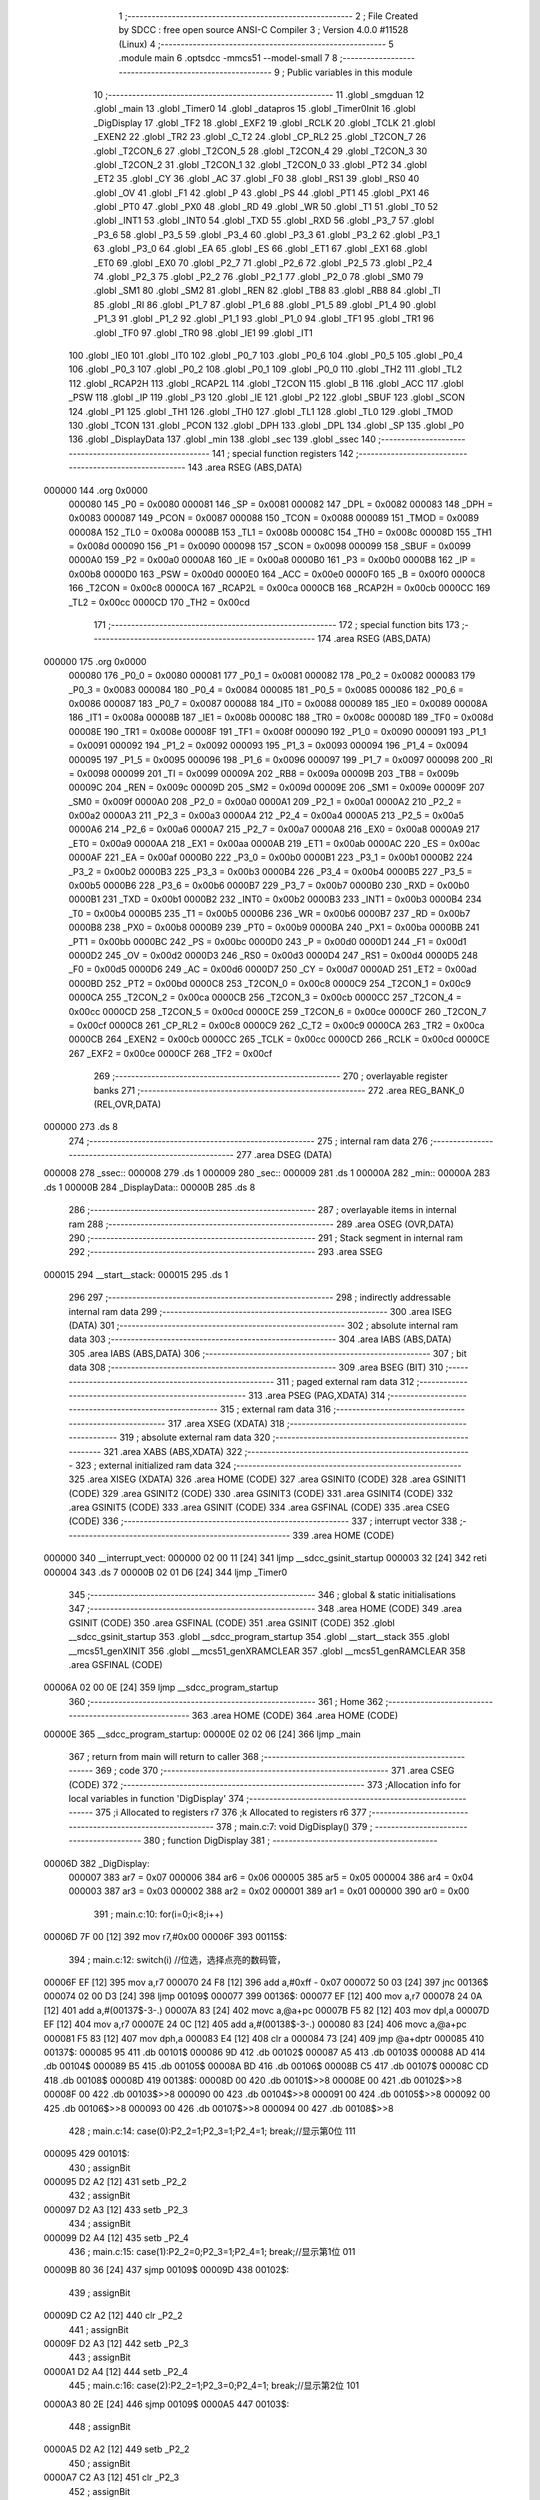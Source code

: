                                       1 ;--------------------------------------------------------
                                      2 ; File Created by SDCC : free open source ANSI-C Compiler
                                      3 ; Version 4.0.0 #11528 (Linux)
                                      4 ;--------------------------------------------------------
                                      5 	.module main
                                      6 	.optsdcc -mmcs51 --model-small
                                      7 	
                                      8 ;--------------------------------------------------------
                                      9 ; Public variables in this module
                                     10 ;--------------------------------------------------------
                                     11 	.globl _smgduan
                                     12 	.globl _main
                                     13 	.globl _Timer0
                                     14 	.globl _datapros
                                     15 	.globl _Timer0Init
                                     16 	.globl _DigDisplay
                                     17 	.globl _TF2
                                     18 	.globl _EXF2
                                     19 	.globl _RCLK
                                     20 	.globl _TCLK
                                     21 	.globl _EXEN2
                                     22 	.globl _TR2
                                     23 	.globl _C_T2
                                     24 	.globl _CP_RL2
                                     25 	.globl _T2CON_7
                                     26 	.globl _T2CON_6
                                     27 	.globl _T2CON_5
                                     28 	.globl _T2CON_4
                                     29 	.globl _T2CON_3
                                     30 	.globl _T2CON_2
                                     31 	.globl _T2CON_1
                                     32 	.globl _T2CON_0
                                     33 	.globl _PT2
                                     34 	.globl _ET2
                                     35 	.globl _CY
                                     36 	.globl _AC
                                     37 	.globl _F0
                                     38 	.globl _RS1
                                     39 	.globl _RS0
                                     40 	.globl _OV
                                     41 	.globl _F1
                                     42 	.globl _P
                                     43 	.globl _PS
                                     44 	.globl _PT1
                                     45 	.globl _PX1
                                     46 	.globl _PT0
                                     47 	.globl _PX0
                                     48 	.globl _RD
                                     49 	.globl _WR
                                     50 	.globl _T1
                                     51 	.globl _T0
                                     52 	.globl _INT1
                                     53 	.globl _INT0
                                     54 	.globl _TXD
                                     55 	.globl _RXD
                                     56 	.globl _P3_7
                                     57 	.globl _P3_6
                                     58 	.globl _P3_5
                                     59 	.globl _P3_4
                                     60 	.globl _P3_3
                                     61 	.globl _P3_2
                                     62 	.globl _P3_1
                                     63 	.globl _P3_0
                                     64 	.globl _EA
                                     65 	.globl _ES
                                     66 	.globl _ET1
                                     67 	.globl _EX1
                                     68 	.globl _ET0
                                     69 	.globl _EX0
                                     70 	.globl _P2_7
                                     71 	.globl _P2_6
                                     72 	.globl _P2_5
                                     73 	.globl _P2_4
                                     74 	.globl _P2_3
                                     75 	.globl _P2_2
                                     76 	.globl _P2_1
                                     77 	.globl _P2_0
                                     78 	.globl _SM0
                                     79 	.globl _SM1
                                     80 	.globl _SM2
                                     81 	.globl _REN
                                     82 	.globl _TB8
                                     83 	.globl _RB8
                                     84 	.globl _TI
                                     85 	.globl _RI
                                     86 	.globl _P1_7
                                     87 	.globl _P1_6
                                     88 	.globl _P1_5
                                     89 	.globl _P1_4
                                     90 	.globl _P1_3
                                     91 	.globl _P1_2
                                     92 	.globl _P1_1
                                     93 	.globl _P1_0
                                     94 	.globl _TF1
                                     95 	.globl _TR1
                                     96 	.globl _TF0
                                     97 	.globl _TR0
                                     98 	.globl _IE1
                                     99 	.globl _IT1
                                    100 	.globl _IE0
                                    101 	.globl _IT0
                                    102 	.globl _P0_7
                                    103 	.globl _P0_6
                                    104 	.globl _P0_5
                                    105 	.globl _P0_4
                                    106 	.globl _P0_3
                                    107 	.globl _P0_2
                                    108 	.globl _P0_1
                                    109 	.globl _P0_0
                                    110 	.globl _TH2
                                    111 	.globl _TL2
                                    112 	.globl _RCAP2H
                                    113 	.globl _RCAP2L
                                    114 	.globl _T2CON
                                    115 	.globl _B
                                    116 	.globl _ACC
                                    117 	.globl _PSW
                                    118 	.globl _IP
                                    119 	.globl _P3
                                    120 	.globl _IE
                                    121 	.globl _P2
                                    122 	.globl _SBUF
                                    123 	.globl _SCON
                                    124 	.globl _P1
                                    125 	.globl _TH1
                                    126 	.globl _TH0
                                    127 	.globl _TL1
                                    128 	.globl _TL0
                                    129 	.globl _TMOD
                                    130 	.globl _TCON
                                    131 	.globl _PCON
                                    132 	.globl _DPH
                                    133 	.globl _DPL
                                    134 	.globl _SP
                                    135 	.globl _P0
                                    136 	.globl _DisplayData
                                    137 	.globl _min
                                    138 	.globl _sec
                                    139 	.globl _ssec
                                    140 ;--------------------------------------------------------
                                    141 ; special function registers
                                    142 ;--------------------------------------------------------
                                    143 	.area RSEG    (ABS,DATA)
      000000                        144 	.org 0x0000
                           000080   145 _P0	=	0x0080
                           000081   146 _SP	=	0x0081
                           000082   147 _DPL	=	0x0082
                           000083   148 _DPH	=	0x0083
                           000087   149 _PCON	=	0x0087
                           000088   150 _TCON	=	0x0088
                           000089   151 _TMOD	=	0x0089
                           00008A   152 _TL0	=	0x008a
                           00008B   153 _TL1	=	0x008b
                           00008C   154 _TH0	=	0x008c
                           00008D   155 _TH1	=	0x008d
                           000090   156 _P1	=	0x0090
                           000098   157 _SCON	=	0x0098
                           000099   158 _SBUF	=	0x0099
                           0000A0   159 _P2	=	0x00a0
                           0000A8   160 _IE	=	0x00a8
                           0000B0   161 _P3	=	0x00b0
                           0000B8   162 _IP	=	0x00b8
                           0000D0   163 _PSW	=	0x00d0
                           0000E0   164 _ACC	=	0x00e0
                           0000F0   165 _B	=	0x00f0
                           0000C8   166 _T2CON	=	0x00c8
                           0000CA   167 _RCAP2L	=	0x00ca
                           0000CB   168 _RCAP2H	=	0x00cb
                           0000CC   169 _TL2	=	0x00cc
                           0000CD   170 _TH2	=	0x00cd
                                    171 ;--------------------------------------------------------
                                    172 ; special function bits
                                    173 ;--------------------------------------------------------
                                    174 	.area RSEG    (ABS,DATA)
      000000                        175 	.org 0x0000
                           000080   176 _P0_0	=	0x0080
                           000081   177 _P0_1	=	0x0081
                           000082   178 _P0_2	=	0x0082
                           000083   179 _P0_3	=	0x0083
                           000084   180 _P0_4	=	0x0084
                           000085   181 _P0_5	=	0x0085
                           000086   182 _P0_6	=	0x0086
                           000087   183 _P0_7	=	0x0087
                           000088   184 _IT0	=	0x0088
                           000089   185 _IE0	=	0x0089
                           00008A   186 _IT1	=	0x008a
                           00008B   187 _IE1	=	0x008b
                           00008C   188 _TR0	=	0x008c
                           00008D   189 _TF0	=	0x008d
                           00008E   190 _TR1	=	0x008e
                           00008F   191 _TF1	=	0x008f
                           000090   192 _P1_0	=	0x0090
                           000091   193 _P1_1	=	0x0091
                           000092   194 _P1_2	=	0x0092
                           000093   195 _P1_3	=	0x0093
                           000094   196 _P1_4	=	0x0094
                           000095   197 _P1_5	=	0x0095
                           000096   198 _P1_6	=	0x0096
                           000097   199 _P1_7	=	0x0097
                           000098   200 _RI	=	0x0098
                           000099   201 _TI	=	0x0099
                           00009A   202 _RB8	=	0x009a
                           00009B   203 _TB8	=	0x009b
                           00009C   204 _REN	=	0x009c
                           00009D   205 _SM2	=	0x009d
                           00009E   206 _SM1	=	0x009e
                           00009F   207 _SM0	=	0x009f
                           0000A0   208 _P2_0	=	0x00a0
                           0000A1   209 _P2_1	=	0x00a1
                           0000A2   210 _P2_2	=	0x00a2
                           0000A3   211 _P2_3	=	0x00a3
                           0000A4   212 _P2_4	=	0x00a4
                           0000A5   213 _P2_5	=	0x00a5
                           0000A6   214 _P2_6	=	0x00a6
                           0000A7   215 _P2_7	=	0x00a7
                           0000A8   216 _EX0	=	0x00a8
                           0000A9   217 _ET0	=	0x00a9
                           0000AA   218 _EX1	=	0x00aa
                           0000AB   219 _ET1	=	0x00ab
                           0000AC   220 _ES	=	0x00ac
                           0000AF   221 _EA	=	0x00af
                           0000B0   222 _P3_0	=	0x00b0
                           0000B1   223 _P3_1	=	0x00b1
                           0000B2   224 _P3_2	=	0x00b2
                           0000B3   225 _P3_3	=	0x00b3
                           0000B4   226 _P3_4	=	0x00b4
                           0000B5   227 _P3_5	=	0x00b5
                           0000B6   228 _P3_6	=	0x00b6
                           0000B7   229 _P3_7	=	0x00b7
                           0000B0   230 _RXD	=	0x00b0
                           0000B1   231 _TXD	=	0x00b1
                           0000B2   232 _INT0	=	0x00b2
                           0000B3   233 _INT1	=	0x00b3
                           0000B4   234 _T0	=	0x00b4
                           0000B5   235 _T1	=	0x00b5
                           0000B6   236 _WR	=	0x00b6
                           0000B7   237 _RD	=	0x00b7
                           0000B8   238 _PX0	=	0x00b8
                           0000B9   239 _PT0	=	0x00b9
                           0000BA   240 _PX1	=	0x00ba
                           0000BB   241 _PT1	=	0x00bb
                           0000BC   242 _PS	=	0x00bc
                           0000D0   243 _P	=	0x00d0
                           0000D1   244 _F1	=	0x00d1
                           0000D2   245 _OV	=	0x00d2
                           0000D3   246 _RS0	=	0x00d3
                           0000D4   247 _RS1	=	0x00d4
                           0000D5   248 _F0	=	0x00d5
                           0000D6   249 _AC	=	0x00d6
                           0000D7   250 _CY	=	0x00d7
                           0000AD   251 _ET2	=	0x00ad
                           0000BD   252 _PT2	=	0x00bd
                           0000C8   253 _T2CON_0	=	0x00c8
                           0000C9   254 _T2CON_1	=	0x00c9
                           0000CA   255 _T2CON_2	=	0x00ca
                           0000CB   256 _T2CON_3	=	0x00cb
                           0000CC   257 _T2CON_4	=	0x00cc
                           0000CD   258 _T2CON_5	=	0x00cd
                           0000CE   259 _T2CON_6	=	0x00ce
                           0000CF   260 _T2CON_7	=	0x00cf
                           0000C8   261 _CP_RL2	=	0x00c8
                           0000C9   262 _C_T2	=	0x00c9
                           0000CA   263 _TR2	=	0x00ca
                           0000CB   264 _EXEN2	=	0x00cb
                           0000CC   265 _TCLK	=	0x00cc
                           0000CD   266 _RCLK	=	0x00cd
                           0000CE   267 _EXF2	=	0x00ce
                           0000CF   268 _TF2	=	0x00cf
                                    269 ;--------------------------------------------------------
                                    270 ; overlayable register banks
                                    271 ;--------------------------------------------------------
                                    272 	.area REG_BANK_0	(REL,OVR,DATA)
      000000                        273 	.ds 8
                                    274 ;--------------------------------------------------------
                                    275 ; internal ram data
                                    276 ;--------------------------------------------------------
                                    277 	.area DSEG    (DATA)
      000008                        278 _ssec::
      000008                        279 	.ds 1
      000009                        280 _sec::
      000009                        281 	.ds 1
      00000A                        282 _min::
      00000A                        283 	.ds 1
      00000B                        284 _DisplayData::
      00000B                        285 	.ds 8
                                    286 ;--------------------------------------------------------
                                    287 ; overlayable items in internal ram 
                                    288 ;--------------------------------------------------------
                                    289 	.area	OSEG    (OVR,DATA)
                                    290 ;--------------------------------------------------------
                                    291 ; Stack segment in internal ram 
                                    292 ;--------------------------------------------------------
                                    293 	.area	SSEG
      000015                        294 __start__stack:
      000015                        295 	.ds	1
                                    296 
                                    297 ;--------------------------------------------------------
                                    298 ; indirectly addressable internal ram data
                                    299 ;--------------------------------------------------------
                                    300 	.area ISEG    (DATA)
                                    301 ;--------------------------------------------------------
                                    302 ; absolute internal ram data
                                    303 ;--------------------------------------------------------
                                    304 	.area IABS    (ABS,DATA)
                                    305 	.area IABS    (ABS,DATA)
                                    306 ;--------------------------------------------------------
                                    307 ; bit data
                                    308 ;--------------------------------------------------------
                                    309 	.area BSEG    (BIT)
                                    310 ;--------------------------------------------------------
                                    311 ; paged external ram data
                                    312 ;--------------------------------------------------------
                                    313 	.area PSEG    (PAG,XDATA)
                                    314 ;--------------------------------------------------------
                                    315 ; external ram data
                                    316 ;--------------------------------------------------------
                                    317 	.area XSEG    (XDATA)
                                    318 ;--------------------------------------------------------
                                    319 ; absolute external ram data
                                    320 ;--------------------------------------------------------
                                    321 	.area XABS    (ABS,XDATA)
                                    322 ;--------------------------------------------------------
                                    323 ; external initialized ram data
                                    324 ;--------------------------------------------------------
                                    325 	.area XISEG   (XDATA)
                                    326 	.area HOME    (CODE)
                                    327 	.area GSINIT0 (CODE)
                                    328 	.area GSINIT1 (CODE)
                                    329 	.area GSINIT2 (CODE)
                                    330 	.area GSINIT3 (CODE)
                                    331 	.area GSINIT4 (CODE)
                                    332 	.area GSINIT5 (CODE)
                                    333 	.area GSINIT  (CODE)
                                    334 	.area GSFINAL (CODE)
                                    335 	.area CSEG    (CODE)
                                    336 ;--------------------------------------------------------
                                    337 ; interrupt vector 
                                    338 ;--------------------------------------------------------
                                    339 	.area HOME    (CODE)
      000000                        340 __interrupt_vect:
      000000 02 00 11         [24]  341 	ljmp	__sdcc_gsinit_startup
      000003 32               [24]  342 	reti
      000004                        343 	.ds	7
      00000B 02 01 D6         [24]  344 	ljmp	_Timer0
                                    345 ;--------------------------------------------------------
                                    346 ; global & static initialisations
                                    347 ;--------------------------------------------------------
                                    348 	.area HOME    (CODE)
                                    349 	.area GSINIT  (CODE)
                                    350 	.area GSFINAL (CODE)
                                    351 	.area GSINIT  (CODE)
                                    352 	.globl __sdcc_gsinit_startup
                                    353 	.globl __sdcc_program_startup
                                    354 	.globl __start__stack
                                    355 	.globl __mcs51_genXINIT
                                    356 	.globl __mcs51_genXRAMCLEAR
                                    357 	.globl __mcs51_genRAMCLEAR
                                    358 	.area GSFINAL (CODE)
      00006A 02 00 0E         [24]  359 	ljmp	__sdcc_program_startup
                                    360 ;--------------------------------------------------------
                                    361 ; Home
                                    362 ;--------------------------------------------------------
                                    363 	.area HOME    (CODE)
                                    364 	.area HOME    (CODE)
      00000E                        365 __sdcc_program_startup:
      00000E 02 02 06         [24]  366 	ljmp	_main
                                    367 ;	return from main will return to caller
                                    368 ;--------------------------------------------------------
                                    369 ; code
                                    370 ;--------------------------------------------------------
                                    371 	.area CSEG    (CODE)
                                    372 ;------------------------------------------------------------
                                    373 ;Allocation info for local variables in function 'DigDisplay'
                                    374 ;------------------------------------------------------------
                                    375 ;i                         Allocated to registers r7 
                                    376 ;k                         Allocated to registers r6 
                                    377 ;------------------------------------------------------------
                                    378 ;	main.c:7: void DigDisplay()
                                    379 ;	-----------------------------------------
                                    380 ;	 function DigDisplay
                                    381 ;	-----------------------------------------
      00006D                        382 _DigDisplay:
                           000007   383 	ar7 = 0x07
                           000006   384 	ar6 = 0x06
                           000005   385 	ar5 = 0x05
                           000004   386 	ar4 = 0x04
                           000003   387 	ar3 = 0x03
                           000002   388 	ar2 = 0x02
                           000001   389 	ar1 = 0x01
                           000000   390 	ar0 = 0x00
                                    391 ;	main.c:10: for(i=0;i<8;i++)
      00006D 7F 00            [12]  392 	mov	r7,#0x00
      00006F                        393 00115$:
                                    394 ;	main.c:12: switch(i)	 //位选，选择点亮的数码管，
      00006F EF               [12]  395 	mov	a,r7
      000070 24 F8            [12]  396 	add	a,#0xff - 0x07
      000072 50 03            [24]  397 	jnc	00136$
      000074 02 00 D3         [24]  398 	ljmp	00109$
      000077                        399 00136$:
      000077 EF               [12]  400 	mov	a,r7
      000078 24 0A            [12]  401 	add	a,#(00137$-3-.)
      00007A 83               [24]  402 	movc	a,@a+pc
      00007B F5 82            [12]  403 	mov	dpl,a
      00007D EF               [12]  404 	mov	a,r7
      00007E 24 0C            [12]  405 	add	a,#(00138$-3-.)
      000080 83               [24]  406 	movc	a,@a+pc
      000081 F5 83            [12]  407 	mov	dph,a
      000083 E4               [12]  408 	clr	a
      000084 73               [24]  409 	jmp	@a+dptr
      000085                        410 00137$:
      000085 95                     411 	.db	00101$
      000086 9D                     412 	.db	00102$
      000087 A5                     413 	.db	00103$
      000088 AD                     414 	.db	00104$
      000089 B5                     415 	.db	00105$
      00008A BD                     416 	.db	00106$
      00008B C5                     417 	.db	00107$
      00008C CD                     418 	.db	00108$
      00008D                        419 00138$:
      00008D 00                     420 	.db	00101$>>8
      00008E 00                     421 	.db	00102$>>8
      00008F 00                     422 	.db	00103$>>8
      000090 00                     423 	.db	00104$>>8
      000091 00                     424 	.db	00105$>>8
      000092 00                     425 	.db	00106$>>8
      000093 00                     426 	.db	00107$>>8
      000094 00                     427 	.db	00108$>>8
                                    428 ;	main.c:14: case(0):P2_2=1;P2_3=1;P2_4=1; break;//显示第0位 111
      000095                        429 00101$:
                                    430 ;	assignBit
      000095 D2 A2            [12]  431 	setb	_P2_2
                                    432 ;	assignBit
      000097 D2 A3            [12]  433 	setb	_P2_3
                                    434 ;	assignBit
      000099 D2 A4            [12]  435 	setb	_P2_4
                                    436 ;	main.c:15: case(1):P2_2=0;P2_3=1;P2_4=1; break;//显示第1位 011
      00009B 80 36            [24]  437 	sjmp	00109$
      00009D                        438 00102$:
                                    439 ;	assignBit
      00009D C2 A2            [12]  440 	clr	_P2_2
                                    441 ;	assignBit
      00009F D2 A3            [12]  442 	setb	_P2_3
                                    443 ;	assignBit
      0000A1 D2 A4            [12]  444 	setb	_P2_4
                                    445 ;	main.c:16: case(2):P2_2=1;P2_3=0;P2_4=1; break;//显示第2位	101
      0000A3 80 2E            [24]  446 	sjmp	00109$
      0000A5                        447 00103$:
                                    448 ;	assignBit
      0000A5 D2 A2            [12]  449 	setb	_P2_2
                                    450 ;	assignBit
      0000A7 C2 A3            [12]  451 	clr	_P2_3
                                    452 ;	assignBit
      0000A9 D2 A4            [12]  453 	setb	_P2_4
                                    454 ;	main.c:17: case(3):P2_2=0;P2_3=0;P2_4=1; break;//显示第3位	001
      0000AB 80 26            [24]  455 	sjmp	00109$
      0000AD                        456 00104$:
                                    457 ;	assignBit
      0000AD C2 A2            [12]  458 	clr	_P2_2
                                    459 ;	assignBit
      0000AF C2 A3            [12]  460 	clr	_P2_3
                                    461 ;	assignBit
      0000B1 D2 A4            [12]  462 	setb	_P2_4
                                    463 ;	main.c:18: case(4):P2_2=1;P2_3=1;P2_4=0; break;//显示第4位	110
      0000B3 80 1E            [24]  464 	sjmp	00109$
      0000B5                        465 00105$:
                                    466 ;	assignBit
      0000B5 D2 A2            [12]  467 	setb	_P2_2
                                    468 ;	assignBit
      0000B7 D2 A3            [12]  469 	setb	_P2_3
                                    470 ;	assignBit
      0000B9 C2 A4            [12]  471 	clr	_P2_4
                                    472 ;	main.c:19: case(5):P2_2=0;P2_3=1;P2_4=0; break;//显示第5位	010
      0000BB 80 16            [24]  473 	sjmp	00109$
      0000BD                        474 00106$:
                                    475 ;	assignBit
      0000BD C2 A2            [12]  476 	clr	_P2_2
                                    477 ;	assignBit
      0000BF D2 A3            [12]  478 	setb	_P2_3
                                    479 ;	assignBit
      0000C1 C2 A4            [12]  480 	clr	_P2_4
                                    481 ;	main.c:20: case(6):P2_2=1;P2_3=0;P2_4=0; break;//显示第6位	100
      0000C3 80 0E            [24]  482 	sjmp	00109$
      0000C5                        483 00107$:
                                    484 ;	assignBit
      0000C5 D2 A2            [12]  485 	setb	_P2_2
                                    486 ;	assignBit
      0000C7 C2 A3            [12]  487 	clr	_P2_3
                                    488 ;	assignBit
      0000C9 C2 A4            [12]  489 	clr	_P2_4
                                    490 ;	main.c:21: case(7):P2_2=0;P2_3=0;P2_4=0; break;//显示第7位	000
      0000CB 80 06            [24]  491 	sjmp	00109$
      0000CD                        492 00108$:
                                    493 ;	assignBit
      0000CD C2 A2            [12]  494 	clr	_P2_2
                                    495 ;	assignBit
      0000CF C2 A3            [12]  496 	clr	_P2_3
                                    497 ;	assignBit
      0000D1 C2 A4            [12]  498 	clr	_P2_4
                                    499 ;	main.c:22: }
      0000D3                        500 00109$:
                                    501 ;	main.c:23: P0=DisplayData[i];//发送段码
      0000D3 EF               [12]  502 	mov	a,r7
      0000D4 24 0B            [12]  503 	add	a,#_DisplayData
      0000D6 F9               [12]  504 	mov	r1,a
      0000D7 87 80            [24]  505 	mov	_P0,@r1
                                    506 ;	main.c:24: for(k=0;k<100;k++); //间隔一段时间扫描	
      0000D9 7E 64            [12]  507 	mov	r6,#0x64
      0000DB                        508 00114$:
      0000DB EE               [12]  509 	mov	a,r6
      0000DC 14               [12]  510 	dec	a
      0000DD FD               [12]  511 	mov	r5,a
      0000DE FE               [12]  512 	mov	r6,a
                                    513 ;	main.c:25: P0=0x00;//消隐
      0000DF 70 FA            [24]  514 	jnz	00114$
      0000E1 F5 80            [12]  515 	mov	_P0,a
                                    516 ;	main.c:10: for(i=0;i<8;i++)
      0000E3 0F               [12]  517 	inc	r7
      0000E4 BF 08 00         [24]  518 	cjne	r7,#0x08,00140$
      0000E7                        519 00140$:
      0000E7 50 03            [24]  520 	jnc	00141$
      0000E9 02 00 6F         [24]  521 	ljmp	00115$
      0000EC                        522 00141$:
                                    523 ;	main.c:27: }
      0000EC 22               [24]  524 	ret
                                    525 ;------------------------------------------------------------
                                    526 ;Allocation info for local variables in function 'Timer0Init'
                                    527 ;------------------------------------------------------------
                                    528 ;	main.c:29: void Timer0Init()
                                    529 ;	-----------------------------------------
                                    530 ;	 function Timer0Init
                                    531 ;	-----------------------------------------
      0000ED                        532 _Timer0Init:
                                    533 ;	main.c:31: EA=1;		//打开中断总开关
                                    534 ;	assignBit
      0000ED D2 AF            [12]  535 	setb	_EA
                                    536 ;	main.c:33: TMOD=0x01;	//选择为定时器0模式，工作方式1，仅用TR0打开启动。
      0000EF 75 89 01         [24]  537 	mov	_TMOD,#0x01
                                    538 ;	main.c:38: TR0=1;		//打开定时器
                                    539 ;	assignBit
      0000F2 D2 8C            [12]  540 	setb	_TR0
                                    541 ;	main.c:39: ET0=1;		//打开定时器0中断
                                    542 ;	assignBit
      0000F4 D2 A9            [12]  543 	setb	_ET0
                                    544 ;	main.c:43: TH0=0xdc;	//1101 1100
      0000F6 75 8C DC         [24]  545 	mov	_TH0,#0xdc
                                    546 ;	main.c:44: TL0=0x00;	//0000 0000
      0000F9 75 8A 00         [24]  547 	mov	_TL0,#0x00
                                    548 ;	main.c:45: }
      0000FC 22               [24]  549 	ret
                                    550 ;------------------------------------------------------------
                                    551 ;Allocation info for local variables in function 'datapros'
                                    552 ;------------------------------------------------------------
                                    553 ;	main.c:47: void datapros()
                                    554 ;	-----------------------------------------
                                    555 ;	 function datapros
                                    556 ;	-----------------------------------------
      0000FD                        557 _datapros:
                                    558 ;	main.c:49: DisplayData[0]=smgduan[min/10];
      0000FD AE 0A            [24]  559 	mov	r6,_min
      0000FF 7F 00            [12]  560 	mov	r7,#0x00
      000101 75 13 0A         [24]  561 	mov	__divsint_PARM_2,#0x0a
                                    562 ;	1-genFromRTrack replaced	mov	(__divsint_PARM_2 + 1),#0x00
      000104 8F 14            [24]  563 	mov	(__divsint_PARM_2 + 1),r7
      000106 8E 82            [24]  564 	mov	dpl,r6
      000108 8F 83            [24]  565 	mov	dph,r7
      00010A 12 02 BD         [24]  566 	lcall	__divsint
      00010D AE 82            [24]  567 	mov	r6,dpl
      00010F AF 83            [24]  568 	mov	r7,dph
      000111 EE               [12]  569 	mov	a,r6
      000112 24 F9            [12]  570 	add	a,#_smgduan
      000114 F5 82            [12]  571 	mov	dpl,a
      000116 EF               [12]  572 	mov	a,r7
      000117 34 02            [12]  573 	addc	a,#(_smgduan >> 8)
      000119 F5 83            [12]  574 	mov	dph,a
      00011B E4               [12]  575 	clr	a
      00011C 93               [24]  576 	movc	a,@a+dptr
      00011D FF               [12]  577 	mov	r7,a
      00011E 8F 0B            [24]  578 	mov	_DisplayData,r7
                                    579 ;	main.c:50: DisplayData[1]=smgduan[min%10];
      000120 AE 0A            [24]  580 	mov	r6,_min
      000122 7F 00            [12]  581 	mov	r7,#0x00
      000124 75 13 0A         [24]  582 	mov	__modsint_PARM_2,#0x0a
                                    583 ;	1-genFromRTrack replaced	mov	(__modsint_PARM_2 + 1),#0x00
      000127 8F 14            [24]  584 	mov	(__modsint_PARM_2 + 1),r7
      000129 8E 82            [24]  585 	mov	dpl,r6
      00012B 8F 83            [24]  586 	mov	dph,r7
      00012D 12 02 87         [24]  587 	lcall	__modsint
      000130 AE 82            [24]  588 	mov	r6,dpl
      000132 AF 83            [24]  589 	mov	r7,dph
      000134 EE               [12]  590 	mov	a,r6
      000135 24 F9            [12]  591 	add	a,#_smgduan
      000137 F5 82            [12]  592 	mov	dpl,a
      000139 EF               [12]  593 	mov	a,r7
      00013A 34 02            [12]  594 	addc	a,#(_smgduan >> 8)
      00013C F5 83            [12]  595 	mov	dph,a
      00013E E4               [12]  596 	clr	a
      00013F 93               [24]  597 	movc	a,@a+dptr
      000140 FF               [12]  598 	mov	r7,a
      000141 8F 0C            [24]  599 	mov	(_DisplayData + 0x0001),r7
                                    600 ;	main.c:51: DisplayData[2]=0x40;			//01000000  即显示数码管的g
      000143 75 0D 40         [24]  601 	mov	(_DisplayData + 0x0002),#0x40
                                    602 ;	main.c:52: DisplayData[3]=smgduan[sec/10];
      000146 AE 09            [24]  603 	mov	r6,_sec
      000148 7F 00            [12]  604 	mov	r7,#0x00
      00014A 75 13 0A         [24]  605 	mov	__divsint_PARM_2,#0x0a
                                    606 ;	1-genFromRTrack replaced	mov	(__divsint_PARM_2 + 1),#0x00
      00014D 8F 14            [24]  607 	mov	(__divsint_PARM_2 + 1),r7
      00014F 8E 82            [24]  608 	mov	dpl,r6
      000151 8F 83            [24]  609 	mov	dph,r7
      000153 12 02 BD         [24]  610 	lcall	__divsint
      000156 AE 82            [24]  611 	mov	r6,dpl
      000158 AF 83            [24]  612 	mov	r7,dph
      00015A EE               [12]  613 	mov	a,r6
      00015B 24 F9            [12]  614 	add	a,#_smgduan
      00015D F5 82            [12]  615 	mov	dpl,a
      00015F EF               [12]  616 	mov	a,r7
      000160 34 02            [12]  617 	addc	a,#(_smgduan >> 8)
      000162 F5 83            [12]  618 	mov	dph,a
      000164 E4               [12]  619 	clr	a
      000165 93               [24]  620 	movc	a,@a+dptr
      000166 FF               [12]  621 	mov	r7,a
      000167 8F 0E            [24]  622 	mov	(_DisplayData + 0x0003),r7
                                    623 ;	main.c:53: DisplayData[4]=smgduan[sec%10];
      000169 AE 09            [24]  624 	mov	r6,_sec
      00016B 7F 00            [12]  625 	mov	r7,#0x00
      00016D 75 13 0A         [24]  626 	mov	__modsint_PARM_2,#0x0a
                                    627 ;	1-genFromRTrack replaced	mov	(__modsint_PARM_2 + 1),#0x00
      000170 8F 14            [24]  628 	mov	(__modsint_PARM_2 + 1),r7
      000172 8E 82            [24]  629 	mov	dpl,r6
      000174 8F 83            [24]  630 	mov	dph,r7
      000176 12 02 87         [24]  631 	lcall	__modsint
      000179 AE 82            [24]  632 	mov	r6,dpl
      00017B AF 83            [24]  633 	mov	r7,dph
      00017D EE               [12]  634 	mov	a,r6
      00017E 24 F9            [12]  635 	add	a,#_smgduan
      000180 F5 82            [12]  636 	mov	dpl,a
      000182 EF               [12]  637 	mov	a,r7
      000183 34 02            [12]  638 	addc	a,#(_smgduan >> 8)
      000185 F5 83            [12]  639 	mov	dph,a
      000187 E4               [12]  640 	clr	a
      000188 93               [24]  641 	movc	a,@a+dptr
      000189 FF               [12]  642 	mov	r7,a
      00018A 8F 0F            [24]  643 	mov	(_DisplayData + 0x0004),r7
                                    644 ;	main.c:54: DisplayData[5]=0x40;
      00018C 75 10 40         [24]  645 	mov	(_DisplayData + 0x0005),#0x40
                                    646 ;	main.c:55: DisplayData[6]=smgduan[ssec/10];
      00018F AE 08            [24]  647 	mov	r6,_ssec
      000191 7F 00            [12]  648 	mov	r7,#0x00
      000193 75 13 0A         [24]  649 	mov	__divsint_PARM_2,#0x0a
                                    650 ;	1-genFromRTrack replaced	mov	(__divsint_PARM_2 + 1),#0x00
      000196 8F 14            [24]  651 	mov	(__divsint_PARM_2 + 1),r7
      000198 8E 82            [24]  652 	mov	dpl,r6
      00019A 8F 83            [24]  653 	mov	dph,r7
      00019C 12 02 BD         [24]  654 	lcall	__divsint
      00019F AE 82            [24]  655 	mov	r6,dpl
      0001A1 AF 83            [24]  656 	mov	r7,dph
      0001A3 EE               [12]  657 	mov	a,r6
      0001A4 24 F9            [12]  658 	add	a,#_smgduan
      0001A6 F5 82            [12]  659 	mov	dpl,a
      0001A8 EF               [12]  660 	mov	a,r7
      0001A9 34 02            [12]  661 	addc	a,#(_smgduan >> 8)
      0001AB F5 83            [12]  662 	mov	dph,a
      0001AD E4               [12]  663 	clr	a
      0001AE 93               [24]  664 	movc	a,@a+dptr
      0001AF FF               [12]  665 	mov	r7,a
      0001B0 8F 11            [24]  666 	mov	(_DisplayData + 0x0006),r7
                                    667 ;	main.c:56: DisplayData[7]=smgduan[ssec%10];
      0001B2 AE 08            [24]  668 	mov	r6,_ssec
      0001B4 7F 00            [12]  669 	mov	r7,#0x00
      0001B6 75 13 0A         [24]  670 	mov	__modsint_PARM_2,#0x0a
                                    671 ;	1-genFromRTrack replaced	mov	(__modsint_PARM_2 + 1),#0x00
      0001B9 8F 14            [24]  672 	mov	(__modsint_PARM_2 + 1),r7
      0001BB 8E 82            [24]  673 	mov	dpl,r6
      0001BD 8F 83            [24]  674 	mov	dph,r7
      0001BF 12 02 87         [24]  675 	lcall	__modsint
      0001C2 AE 82            [24]  676 	mov	r6,dpl
      0001C4 AF 83            [24]  677 	mov	r7,dph
      0001C6 EE               [12]  678 	mov	a,r6
      0001C7 24 F9            [12]  679 	add	a,#_smgduan
      0001C9 F5 82            [12]  680 	mov	dpl,a
      0001CB EF               [12]  681 	mov	a,r7
      0001CC 34 02            [12]  682 	addc	a,#(_smgduan >> 8)
      0001CE F5 83            [12]  683 	mov	dph,a
      0001D0 E4               [12]  684 	clr	a
      0001D1 93               [24]  685 	movc	a,@a+dptr
      0001D2 FF               [12]  686 	mov	r7,a
      0001D3 8F 12            [24]  687 	mov	(_DisplayData + 0x0007),r7
                                    688 ;	main.c:57: }
      0001D5 22               [24]  689 	ret
                                    690 ;------------------------------------------------------------
                                    691 ;Allocation info for local variables in function 'Timer0'
                                    692 ;------------------------------------------------------------
                                    693 ;	main.c:59: void Timer0() __interrupt 1
                                    694 ;	-----------------------------------------
                                    695 ;	 function Timer0
                                    696 ;	-----------------------------------------
      0001D6                        697 _Timer0:
      0001D6 C0 E0            [24]  698 	push	acc
      0001D8 C0 D0            [24]  699 	push	psw
                                    700 ;	main.c:61: TH0=0xdc;	//1101 1100
      0001DA 75 8C DC         [24]  701 	mov	_TH0,#0xdc
                                    702 ;	main.c:62: TL0=0x00;	//0000 0000
      0001DD 75 8A 00         [24]  703 	mov	_TL0,#0x00
                                    704 ;	main.c:63: ssec++;
      0001E0 05 08            [12]  705 	inc	_ssec
                                    706 ;	main.c:64: if(ssec>=100)
      0001E2 74 9C            [12]  707 	mov	a,#0x100 - 0x64
      0001E4 25 08            [12]  708 	add	a,_ssec
      0001E6 50 19            [24]  709 	jnc	00107$
                                    710 ;	main.c:66: ssec=0;
      0001E8 75 08 00         [24]  711 	mov	_ssec,#0x00
                                    712 ;	main.c:67: sec++;
      0001EB 05 09            [12]  713 	inc	_sec
                                    714 ;	main.c:68: if(sec>=60)
      0001ED 74 C4            [12]  715 	mov	a,#0x100 - 0x3c
      0001EF 25 09            [12]  716 	add	a,_sec
      0001F1 50 0E            [24]  717 	jnc	00107$
                                    718 ;	main.c:70: sec=0;
      0001F3 75 09 00         [24]  719 	mov	_sec,#0x00
                                    720 ;	main.c:71: min++;
      0001F6 05 0A            [12]  721 	inc	_min
                                    722 ;	main.c:72: if(min>=60) min=0;
      0001F8 74 C4            [12]  723 	mov	a,#0x100 - 0x3c
      0001FA 25 0A            [12]  724 	add	a,_min
      0001FC 50 03            [24]  725 	jnc	00107$
      0001FE 75 0A 00         [24]  726 	mov	_min,#0x00
      000201                        727 00107$:
                                    728 ;	main.c:75: }
      000201 D0 D0            [24]  729 	pop	psw
      000203 D0 E0            [24]  730 	pop	acc
      000205 32               [24]  731 	reti
                                    732 ;	eliminated unneeded mov psw,# (no regs used in bank)
                                    733 ;	eliminated unneeded push/pop dpl
                                    734 ;	eliminated unneeded push/pop dph
                                    735 ;	eliminated unneeded push/pop b
                                    736 ;------------------------------------------------------------
                                    737 ;Allocation info for local variables in function 'main'
                                    738 ;------------------------------------------------------------
                                    739 ;	main.c:77: void main()
                                    740 ;	-----------------------------------------
                                    741 ;	 function main
                                    742 ;	-----------------------------------------
      000206                        743 _main:
                                    744 ;	main.c:79: Timer0Init();
      000206 12 00 ED         [24]  745 	lcall	_Timer0Init
                                    746 ;	main.c:80: while(1)
      000209                        747 00102$:
                                    748 ;	main.c:82: datapros();
      000209 12 00 FD         [24]  749 	lcall	_datapros
                                    750 ;	main.c:83: DigDisplay();
      00020C 12 00 6D         [24]  751 	lcall	_DigDisplay
                                    752 ;	main.c:85: }
      00020F 80 F8            [24]  753 	sjmp	00102$
                                    754 	.area CSEG    (CODE)
                                    755 	.area CONST   (CODE)
      0002F9                        756 _smgduan:
      0002F9 3F                     757 	.db #0x3f	; 63
      0002FA 06                     758 	.db #0x06	; 6
      0002FB 5B                     759 	.db #0x5b	; 91
      0002FC 4F                     760 	.db #0x4f	; 79	'O'
      0002FD 66                     761 	.db #0x66	; 102	'f'
      0002FE 6D                     762 	.db #0x6d	; 109	'm'
      0002FF 7D                     763 	.db #0x7d	; 125
      000300 07                     764 	.db #0x07	; 7
      000301 7F                     765 	.db #0x7f	; 127
      000302 6F                     766 	.db #0x6f	; 111	'o'
      000303 77                     767 	.db #0x77	; 119	'w'
      000304 7C                     768 	.db #0x7c	; 124
      000305 39                     769 	.db #0x39	; 57	'9'
      000306 5E                     770 	.db #0x5e	; 94
      000307 79                     771 	.db #0x79	; 121	'y'
      000308 71                     772 	.db #0x71	; 113	'q'
      000309 00                     773 	.db 0x00
                                    774 	.area XINIT   (CODE)
                                    775 	.area CABS    (ABS,CODE)
